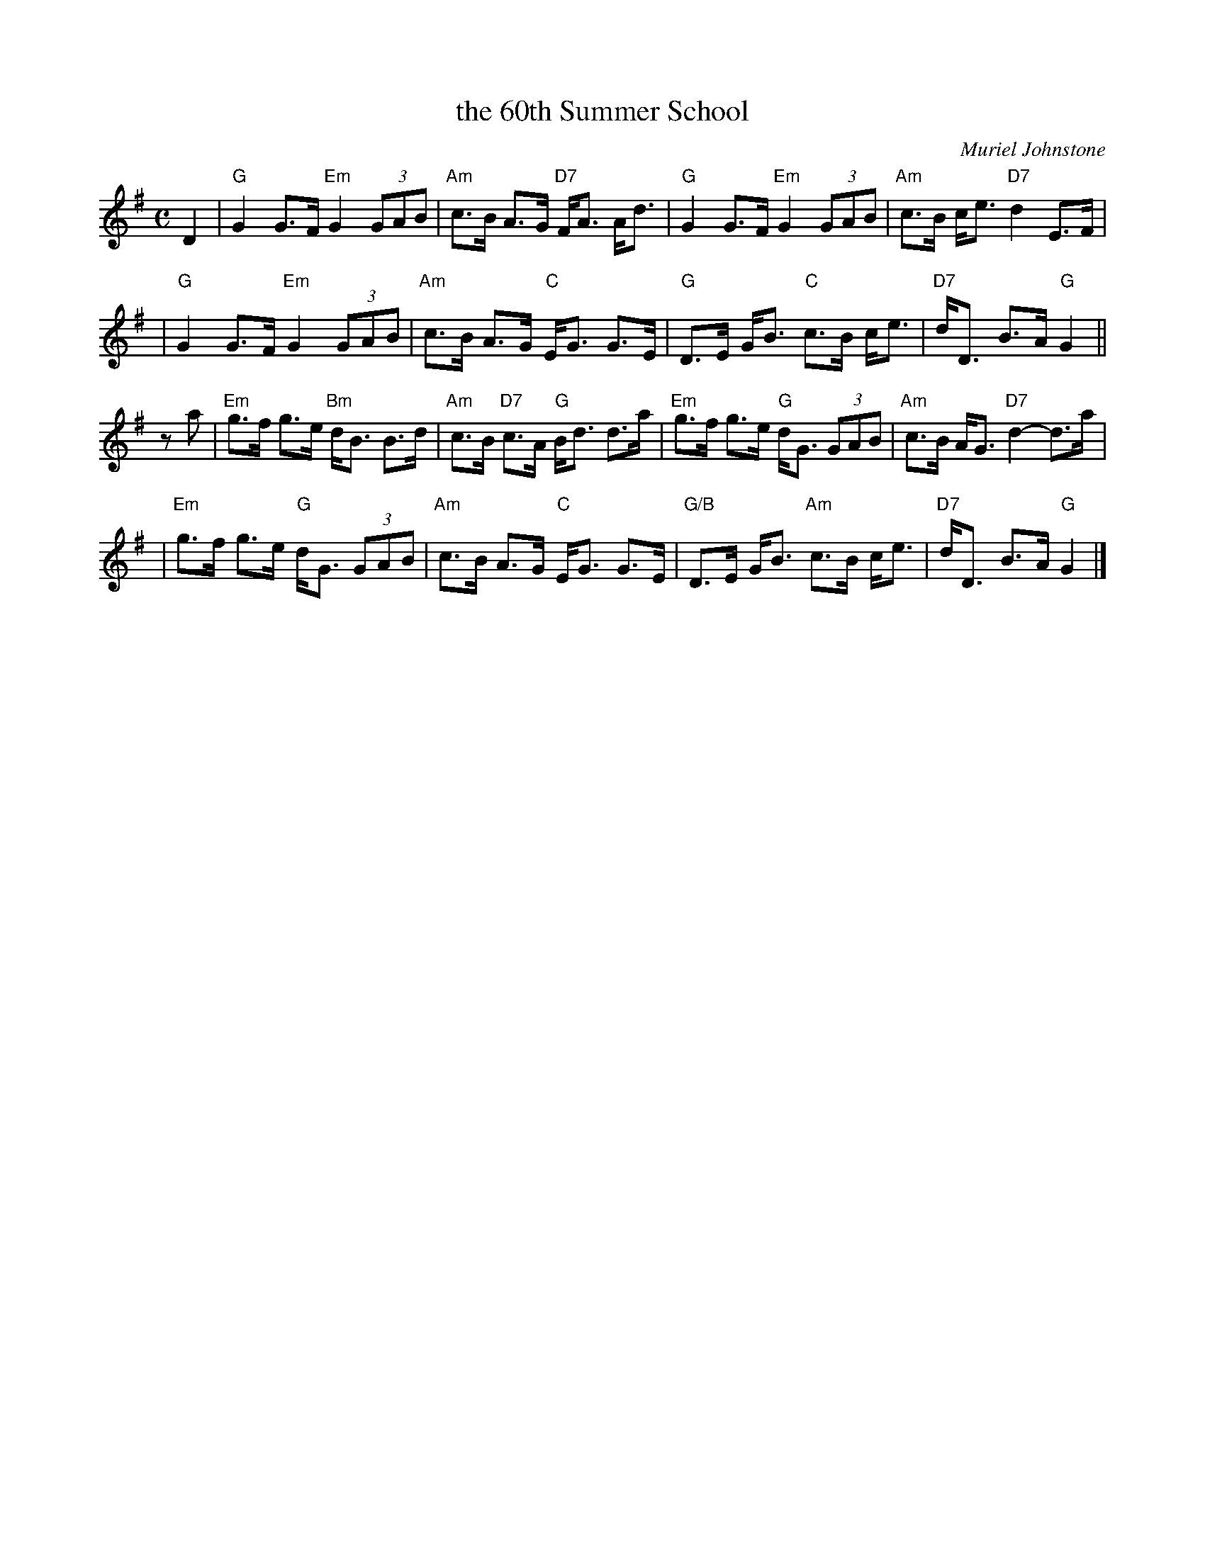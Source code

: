 X: 1
T: the 60th Summer School
C: Muriel Johnstone
R: strathspey, shottish
B: The Whiteadder Collection, 1993
Z: 1997 by John Chambers <jc:trillian.mit.edu>
N: Muriel Johnstone and Bill Zobel Tel. 0890 818884
N: Scotscores, Muse Cottage, Allanton, Duns, Beerwiskshire, TD11 3JZ, Scotland
M: C
L: 1/8
K: G
D2 \
| "G"G2 G>F "Em"G2 (3GAB | "Am"c>B A>G "D7"F<A A<d \
| "G"G2 G>F "Em"G2 (3GAB | "Am"c>B c<e "D7"d2 E>F |
| "G"G2 G>F "Em"G2 (3GAB | "Am"c>B A>G "C"E<G G>E \
| "G"D>E G<B "C"c>B  c<e | "D7"d<D B>A "G"G2 ||
za \
| "Em"g>f g>e "Bm"d<B B>d | "Am"c>B "D7"c>A "G"B<d d>a \
| "Em"g>f g>e "G"d<G (3GAB | "Am"c>B A<G "D7"d2- d>a |
| "Em"g>f g>e "G"d<G (3GAB | "Am"c>B A>G "C"E<G G>E \
| "G/B"D>E G<B "Am"c>B c<e | "D7"d<D B>A "G"G2 |]
